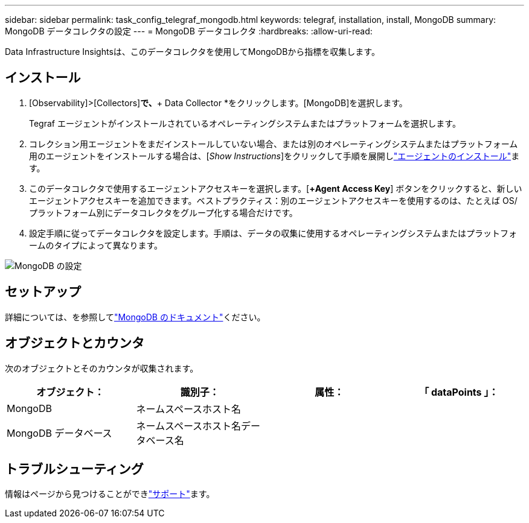 ---
sidebar: sidebar 
permalink: task_config_telegraf_mongodb.html 
keywords: telegraf, installation, install, MongoDB 
summary: MongoDB データコレクタの設定 
---
= MongoDB データコレクタ
:hardbreaks:
:allow-uri-read: 


[role="lead"]
Data Infrastructure Insightsは、このデータコレクタを使用してMongoDBから指標を収集します。



== インストール

. [Observability]>[Collectors]*で、*+ Data Collector *をクリックします。[MongoDB]を選択します。
+
Tegraf エージェントがインストールされているオペレーティングシステムまたはプラットフォームを選択します。

. コレクション用エージェントをまだインストールしていない場合、または別のオペレーティングシステムまたはプラットフォーム用のエージェントをインストールする場合は、[_Show Instructions_]をクリックして手順を展開しlink:task_config_telegraf_agent.html["エージェントのインストール"]ます。
. このデータコレクタで使用するエージェントアクセスキーを選択します。[*+Agent Access Key*] ボタンをクリックすると、新しいエージェントアクセスキーを追加できます。ベストプラクティス：別のエージェントアクセスキーを使用するのは、たとえば OS/ プラットフォーム別にデータコレクタをグループ化する場合だけです。
. 設定手順に従ってデータコレクタを設定します。手順は、データの収集に使用するオペレーティングシステムまたはプラットフォームのタイプによって異なります。


image:MongoDBDCConfigLinux.png["MongoDB の設定"]



== セットアップ

詳細については、を参照してlink:https://docs.mongodb.com/["MongoDB のドキュメント"]ください。



== オブジェクトとカウンタ

次のオブジェクトとそのカウンタが収集されます。

[cols="<.<,<.<,<.<,<.<"]
|===
| オブジェクト： | 識別子： | 属性： | 「 dataPoints 」： 


| MongoDB | ネームスペースホスト名 |  |  


| MongoDB データベース | ネームスペースホスト名データベース名 |  |  
|===


== トラブルシューティング

情報はページから見つけることができlink:concept_requesting_support.html["サポート"]ます。
